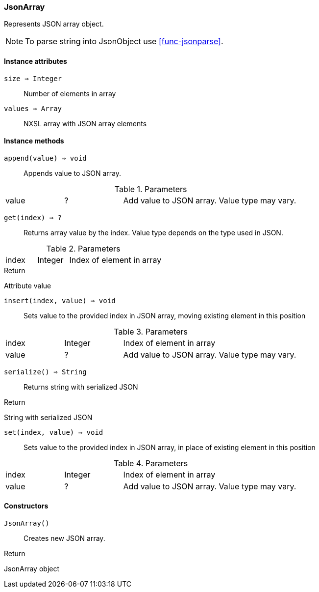 [.nxsl-class]
[[class-jsonarray]]
=== JsonArray

Represents JSON array object.

[NOTE]
To parse string into JsonObject use <<func-jsonparse>>.

==== Instance attributes

`size => Integer`::
Number of elements in array

`values => Array`::
NXSL array with JSON array elements

==== Instance methods

`append(value) => void`::
Appends value to JSON array.

.Parameters
[cols="1,1,3a" grid="none", frame="none"]
|===
|value|?|Add value to JSON array. Value type may vary. 
|===

`get(index) => ?`::
Returns array value by the index. Value type depends on the type used in JSON.

.Parameters
[cols="1,1,3a" grid="none", frame="none"]
|===
|index|Integer|Index of element in array
|===

.Return 
Attribute value

`insert(index, value) => void`::
Sets value to the provided index in JSON array, moving existing element in this position

.Parameters
[cols="1,1,3a" grid="none", frame="none"]
|===
|index|Integer|Index of element in array
|value|?|Add value to JSON array. Value type may vary.
|===

`serialize() => String`::
Returns string with serialized JSON

.Return 
String with serialized JSON

`set(index, value) => void`::
Sets value to the provided index in JSON array, in place of existing element in this position

.Parameters
[cols="1,1,3a" grid="none", frame="none"]
|===
|index|Integer|Index of element in array
|value|?|Add value to JSON array. Value type may vary.
|===

==== Constructors

`JsonArray()`::
Creates new JSON array.

.Return

JsonArray object 

